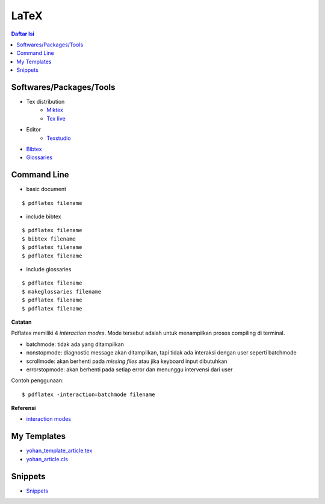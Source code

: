 LaTeX
=================================================================================

.. contents:: **Daftar Isi**


Softwares/Packages/Tools
---------------------------------------------------------------------------------

- Tex distribution
   + `Miktex <https://miktex.org/>`_
   + `Tex live <https://tug.org/texlive/>`_
- Editor
   + `Texstudio <https://www.texstudio.org/>`_
- `Bibtex <http://www.bibtex.org/>`_
- `Glossaries <https://ctan.mc1.root.project-creative.net/macros/latex/contrib/glossaries/glossaries-user.html>`_

Command Line
---------------------------------------------------------------------------------

- basic document

::

      $ pdflatex filename

- include bibtex

::

      $ pdflatex filename
      $ bibtex filename
      $ pdflatex filename
      $ pdflatex filename

- include glossaries

::

      $ pdflatex filename
      $ makeglossaries filename
      $ pdflatex filename
      $ pdflatex filename

**Catatan**
      
Pdflatex memiliki 4 *interaction modes*. Mode tersebut adalah untuk menampilkan
proses compiling di terminal. 

- batchmode: tidak ada yang ditampilkan
- nonstopmode: diagnostic message akan ditampilkan, tapi tidak ada interaksi
  dengan user seperti batchmode
- scrollmode: akan berhenti pada *missing files* atau jika keyboard input
  dibutuhkan
- errorstopmode: akan berhenti pada setiap error dan menunggu intervensi dari
  user

Contoh penggunaan:

::

        $ pdflatex -interaction=batchmode filename

**Referensi**

- `interaction modes <https://tex.stackexchange.com/questions/91592/where-to-find-official-and-extended-documentation-for-tex-latexs-commandlin>`_


My Templates
---------------------------------------------------------------------------------

- `yohan_template_article.tex <templates_ysi/yohan_template_article.tex>`_
- `yohan_article.cls <templates_ysi/yohan_article.cls>`_

.. image:: images/templateLatexSederhana.PNG  

Snippets
---------------------------------------------------------------------------------

- `Snippets <snippets/README.rst>`_


